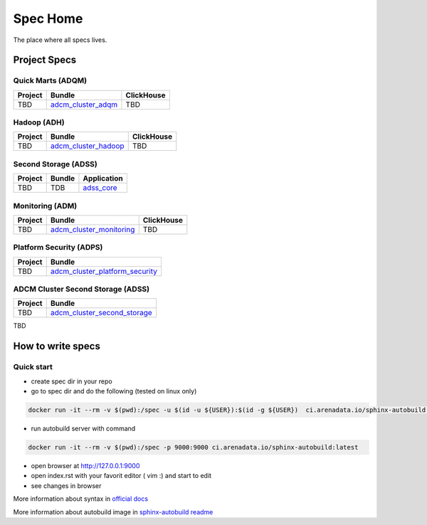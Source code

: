 Spec Home
=========

The place where all specs lives.


Project Specs
-------------

Quick Marts (ADQM)
^^^^^^^^^^^^^^^^^^

======= ===================================================================  ==========
Project Bundle                                                               ClickHouse
======= ===================================================================  ==========
TBD     `adcm_cluster_adqm <https://spec.adsw.io/adcm_cluster_adqm/>`_         TBD
======= ===================================================================  ==========

Hadoop (ADH)
^^^^^^^^^^^^

======= ===================================================================  ==========
Project Bundle                                                               ClickHouse
======= ===================================================================  ==========
TBD     `adcm_cluster_hadoop <https://spec.adsw.io/adcm_cluster_hadoop/>`_     TBD
======= ===================================================================  ==========

Second Storage (ADSS)
^^^^^^^^^^^^^^^^^^^^^

======= ============================== ================================================
Project Bundle                         Application                                     
======= ============================== ================================================
TBD     TDB                            `adss_core <https://spec.adsw.io/adss_core/>`_   
======= ============================== ================================================

Monitoring (ADM)
^^^^^^^^^^^^

======= =========================================================================== ==========
Project Bundle                                                                      ClickHouse
======= =========================================================================== ==========
TBD     `adcm_cluster_monitoring <https://spec.adsw.io/adcm_cluster_monitoring/>`_     TBD
======= =========================================================================== ==========

Platform Security (ADPS)
^^^^^^^^^^^^^^^^^^^^^^^^
======= ==========================================================================================
Project Bundle
======= ==========================================================================================
TBD     `adcm_cluster_platform_security <https://spec.adsw.io/adcm_cluster_platform_security/>`_  
======= ==========================================================================================

ADCM Cluster Second Storage (ADSS)
^^^^^^^^^^^^^^^^^^^^^^^^
======= ==========================================================================================
Project Bundle
======= ==========================================================================================
TBD     `adcm_cluster_second_storage <https://spec.adsw.io/adcm_cluster_second_storage/>`_  
======= ==========================================================================================

TBD

How to write specs
------------------

Quick start
^^^^^^^^^^^

* create spec dir in your repo
* go to spec dir and do the following (tested on linux only)

.. code-block:: sh

   docker run -it --rm -v $(pwd):/spec -u $(id -u ${USER}):$(id -g ${USER})  ci.arenadata.io/sphinx-autobuild /script/create_tmpl.sh

* run autobuild server with command

.. code-block:: sh

  docker run -it --rm -v $(pwd):/spec -p 9000:9000 ci.arenadata.io/sphinx-autobuild:latest

* open browser at `<http://127.0.0.1:9000>`_
* open index.rst with your favorit editor ( vim :)  and start to edit
* see changes in browser

More information about syntax in `official docs <https://www.sphinx-doc.org/en/master/usage/restructuredtext/basics.html#literal-blocks>`_

More information about autobuild image in `sphinx-autobuild readme <https://github.com/arenadata/sphinx_builder>`_
